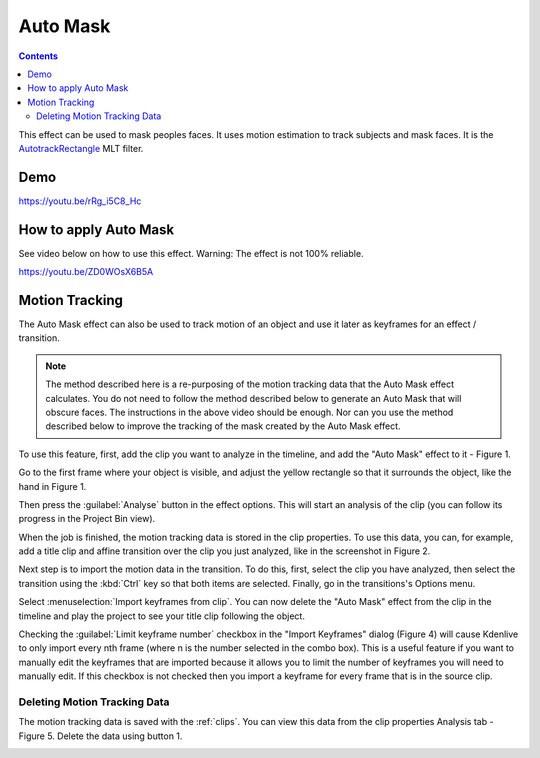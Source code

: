 .. metadata-placeholder

   :authors: - Claus Christensen
             - Yuri Chornoivan
             - Jean-Baptiste Mardelle <jb@kdenlive.org>
             - Ttguy (https://userbase.kde.org/User:Ttguy)
             - Bushuev (https://userbase.kde.org/User:Bushuev)
             - Roger (https://userbase.kde.org/User:Roger)
             - Mvessi (https://userbase.kde.org/User:Mvessi)

   :license: Creative Commons License SA 4.0

.. _auto_mask:

Auto Mask
=========

.. deprecated:: 21.08
   Use :ref:`motion_tracker` instead

.. contents::

This effect can be used to mask peoples faces. It uses motion estimation to track subjects and mask faces. It is the `AutotrackRectangle <https://www.mltframework.org/docs/FilterAutotrackRectangleDiscussion/>`_ MLT filter.

Demo
----

https://youtu.be/rRg_i5C8_Hc

How to apply Auto Mask
----------------------

See video below on how to use this effect. Warning: The effect is not 100% reliable.

https://youtu.be/ZD0WOsX6B5A

Motion Tracking
---------------

The Auto Mask effect can also be used to track motion of an object and use it later as keyframes for an effect / transition.

.. note::

  The method described here is a re-purposing of the motion tracking data that the Auto Mask effect calculates. You do not need to follow the method described below to generate an Auto Mask that will obscure faces. The instructions in the above video should be enough. Nor can you use the method described below to improve the tracking of the mask created by the Auto Mask effect.

To use this feature, first, add the clip you want to analyze in the timeline, and add the "Auto Mask" effect to it - Figure 1.

.. image:: /images/Tracking01.png
  :width: 400px
  :align: left
  :alt: Figure 1.

Go to the first frame where your object is visible, and adjust the yellow rectangle so that it surrounds the object, like the hand in Figure 1.

Then press the :guilabel:`Analyse` button in the effect options. This will start an analysis of the clip (you can follow its progress in the Project Bin view).

.. image:: /images/Tracking03.png
  :width: 400px
  :align: left
  :alt: Figure 2.

When the job is finished, the motion tracking data is stored in the clip properties. To use this data, you can, for example, add a title clip and affine transition over the clip you just analyzed, like in the screenshot in Figure 2.

.. image:: /images/Kdenlive_Affine_options_menu.png
  :width: 400px
  :align: left
  :alt: Figure 3.

Next step is to import the motion data in the transition. To do this, first, select the clip you have analyzed, then select the transition using the :kbd:`Ctrl` key so that both items are selected. Finally, go in the transitions's Options menu.

.. image:: /images/Kdenlive_Affine_options_button.png

Select :menuselection:`Import keyframes from clip`. You can now delete the "Auto Mask" effect from the clip in the timeline and play the project to see your title clip following the object.

.. image:: /images/Kdenlive_Import_keyframes_from_clip.png
  :width: 400px
  :align: right
  :alt: Figure 4.

Checking the :guilabel:`Limit keyframe number` checkbox in the "Import Keyframes" dialog (Figure 4) will cause Kdenlive to only import every nth frame (where n is the number selected in the combo box). This is a useful feature if you want to manually edit the keyframes that are imported because it allows you to limit the number of keyframes you will need to manually edit. If this checkbox is not checked then you import a keyframe for every frame that is in the source clip.

Deleting Motion Tracking Data
~~~~~~~~~~~~~~~~~~~~~~~~~~~~~

The motion tracking data is saved with the :ref:`clips`. You can view this data from the clip properties Analysis tab - Figure 5. Delete the data using button 1.

.. image:: /images/Kdenlive_Clip_properties_analysis.png
  :width: 400px
  :align: right
  :alt: Figure 5 - Clip Properties - Analysis tab.


